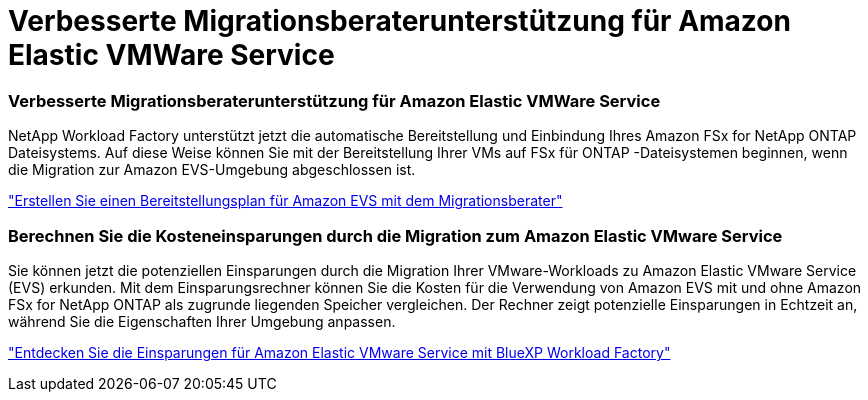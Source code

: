 = Verbesserte Migrationsberaterunterstützung für Amazon Elastic VMWare Service
:allow-uri-read: 




=== Verbesserte Migrationsberaterunterstützung für Amazon Elastic VMWare Service

NetApp Workload Factory unterstützt jetzt die automatische Bereitstellung und Einbindung Ihres Amazon FSx for NetApp ONTAP Dateisystems.  Auf diese Weise können Sie mit der Bereitstellung Ihrer VMs auf FSx für ONTAP -Dateisystemen beginnen, wenn die Migration zur Amazon EVS-Umgebung abgeschlossen ist.

https://docs.netapp.com/us-en/workload-vmware/launch-migration-advisor-evs-manual.html["Erstellen Sie einen Bereitstellungsplan für Amazon EVS mit dem Migrationsberater"]



=== Berechnen Sie die Kosteneinsparungen durch die Migration zum Amazon Elastic VMware Service

Sie können jetzt die potenziellen Einsparungen durch die Migration Ihrer VMware-Workloads zu Amazon Elastic VMware Service (EVS) erkunden.  Mit dem Einsparungsrechner können Sie die Kosten für die Verwendung von Amazon EVS mit und ohne Amazon FSx for NetApp ONTAP als zugrunde liegenden Speicher vergleichen.  Der Rechner zeigt potenzielle Einsparungen in Echtzeit an, während Sie die Eigenschaften Ihrer Umgebung anpassen.

https://docs.netapp.com/us-en/workload-vmware/calculate-evs-savings.html["Entdecken Sie die Einsparungen für Amazon Elastic VMware Service mit BlueXP Workload Factory"]
